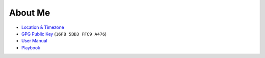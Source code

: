 About Me
========

- `Location & Timezone <https://timezone.io/people/5ad9fb24692c6f23d94646eb>`_

- `GPG Public Key <https://keybase.io/derekperuo>`_ (``16FB 5BD3 FFC9 A476``)

- `User Manual <https://github.com/dperuo/about-me/wiki/User-Manual>`_

- `Playbook <https://github.com/dperuo/about-me/wiki/Playbook>`_
